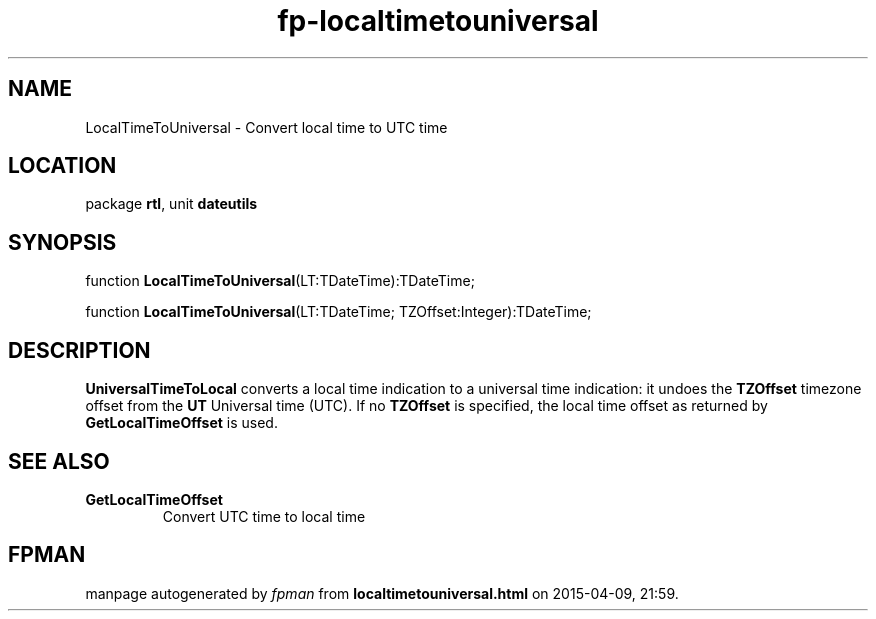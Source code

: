 .\" file autogenerated by fpman
.TH "fp-localtimetouniversal" 3 "2014-03-14" "fpman" "Free Pascal Programmer's Manual"
.SH NAME
LocalTimeToUniversal - Convert local time to UTC time
.SH LOCATION
package \fBrtl\fR, unit \fBdateutils\fR
.SH SYNOPSIS
function \fBLocalTimeToUniversal\fR(LT:TDateTime):TDateTime;

function \fBLocalTimeToUniversal\fR(LT:TDateTime; TZOffset:Integer):TDateTime;
.SH DESCRIPTION
\fBUniversalTimeToLocal\fR converts a local time indication to a universal time indication: it undoes the \fBTZOffset\fR timezone offset from the \fBUT\fR Universal time (UTC). If no \fBTZOffset\fR is specified, the local time offset as returned by \fBGetLocalTimeOffset\fR is used.


.SH SEE ALSO
.TP
.B GetLocalTimeOffset
Convert UTC time to local time

.SH FPMAN
manpage autogenerated by \fIfpman\fR from \fBlocaltimetouniversal.html\fR on 2015-04-09, 21:59.

